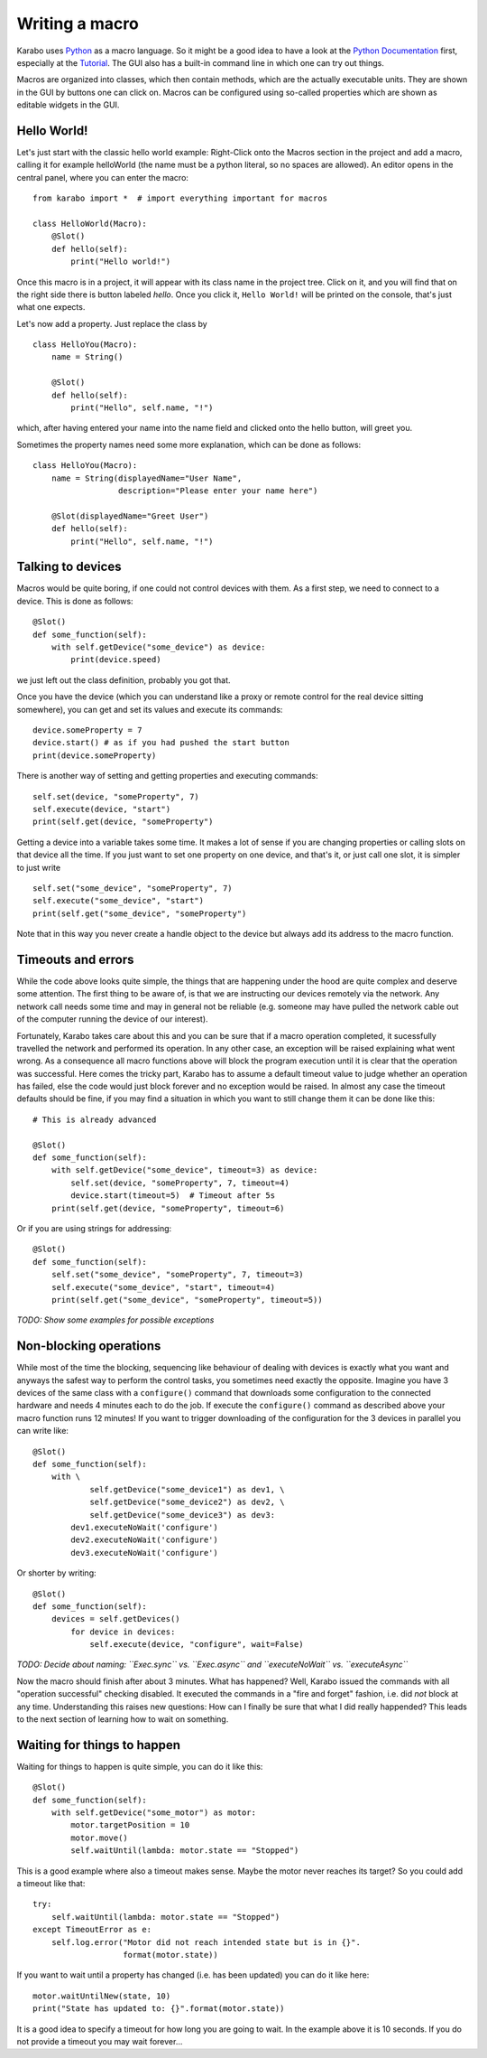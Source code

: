 Writing a macro
===============

Karabo uses `Python <http://www.python.org>`_ as a macro language. So it might
be a good idea to have a look at the `Python Documentation
<http://docs.python.org/3/>`_ first, especially at the `Tutorial
<http://docs.python.org/3/tutorial/index.html>`_.
The GUI also has a built-in command line in which one can try out things.

Macros are organized into classes, which then contain methods, which are the
actually executable units. They are shown in the GUI by buttons one can click
on. Macros can be configured using so-called properties which are shown as
editable widgets in the GUI.

Hello World!
------------

Let's just start with the classic hello world example: Right-Click onto the
Macros section in the project and add a macro, calling it for example
helloWorld (the name must be a python literal, so no spaces are allowed).
An editor opens in the central panel, where you can enter the macro::

    from karabo import *  # import everything important for macros

    class HelloWorld(Macro):
        @Slot()
        def hello(self):
            print("Hello world!")

Once this macro is in a project, it will appear with its class name in the
project tree. Click on it, and you will find that on the right side there is
button labeled *hello*. Once you click it, ``Hello World!`` will be printed on
the console, that's just what one expects.

Let's now add a property. Just replace the class by

::

    class HelloYou(Macro):
        name = String()

        @Slot()
        def hello(self):
            print("Hello", self.name, "!")

which, after having entered your name into the name field and clicked onto
the hello button, will greet you.

Sometimes the property names need some more explanation, which can be done as
follows::

    class HelloYou(Macro):
        name = String(displayedName="User Name",
                      description="Please enter your name here")

        @Slot(displayedName="Greet User")
        def hello(self):
            print("Hello", self.name, "!")


Talking to devices
------------------

Macros would be quite boring, if one could not control devices with them. As a
first step, we need to connect to a device. This is done as follows::

    @Slot()
    def some_function(self):
        with self.getDevice("some_device") as device:
	    print(device.speed)

we just left out the class definition, probably you got that.
 
Once you have the device (which you can understand like a proxy or remote
control for the real device sitting somewhere), you can get and set its values
and execute its commands::

    device.someProperty = 7
    device.start() # as if you had pushed the start button
    print(device.someProperty)

There is another way of setting and getting properties and executing
commands::

   self.set(device, "someProperty", 7)
   self.execute(device, "start")
   print(self.get(device, "someProperty")

Getting a device into a variable takes some time. It makes a lot of sense
if you are changing properties or calling slots on that device all the time.
If you just want to set one property on one device, and that's it, or just
call one slot, it is simpler to just write

::

   self.set("some_device", "someProperty", 7)
   self.execute("some_device", "start")
   print(self.get("some_device", "someProperty")
    

Note that in this way you never create a handle object to the device but always add its address to the macro function.


Timeouts and errors
-------------------

While the code above looks quite simple, the things that are happening under
the hood are quite complex and deserve some attention. The first thing to be
aware of, is that we are instructing our devices remotely via the network. Any
network call needs some time and may in general not be reliable (e.g. someone
may have pulled the network cable out of the computer running the device of our
interest).

Fortunately, Karabo takes care about this and you can be sure that if a macro
operation completed, it sucessfully travelled the network and performed its
operation. In any other case, an exception will be raised explaining what went
wrong. As a consequence all macro functions above will block the program
execution until it is clear that the operation was successful. Here comes the
tricky part, Karabo has to assume a default timeout value to judge whether an
operation has failed, else the code would just block forever and no exception
would be raised. In almost any case the timeout defaults should be fine, if you
may find a situation in which you want to still change them it can be done like
this::

    # This is already advanced

    @Slot()
    def some_function(self):
        with self.getDevice("some_device", timeout=3) as device:
	    self.set(device, "someProperty", 7, timeout=4)
	    device.start(timeout=5)  # Timeout after 5s
	print(self.get(device, "someProperty", timeout=6)

Or if you are using strings for addressing::

   @Slot()
   def some_function(self):
       self.set("some_device", "someProperty", 7, timeout=3)
       self.execute("some_device", "start", timeout=4)
       print(self.get("some_device", "someProperty", timeout=5))

*TODO: Show some examples for possible exceptions*

Non-blocking operations
-----------------------

While most of the time the blocking, sequencing like behaviour of dealing with
devices is exactly what you want and anyways the safest way to perform the
control tasks, you sometimes need exactly the opposite. Imagine you have 3
devices of the same class with a ``configure()`` command that downloads some
configuration to the connected hardware and needs 4 minutes each to do the job.
If execute the ``configure()`` command as described above your macro function
runs 12 minutes! If you want to trigger downloading of the configuration for
the 3 devices in parallel you can write like::

   @Slot()
   def some_function(self):
       with \ 
               self.getDevice("some_device1") as dev1, \
               self.getDevice("some_device2") as dev2, \
               self.getDevice("some_device3") as dev3:
           dev1.executeNoWait('configure')
	   dev2.executeNoWait('configure')
           dev3.executeNoWait('configure')

Or shorter by writing::

   @Slot()
   def some_function(self):
       devices = self.getDevices()
           for device in devices:
               self.execute(device, "configure", wait=False)

*TODO: Decide about naming: ``Exec.sync`` vs. ``Exec.async`` and
``executeNoWait`` vs. ``executeAsync``*

Now the macro should finish after about 3 minutes. What has happened? Well,
Karabo issued the commands with all "operation successful" checking disabled.
It executed the commands in a "fire and forget" fashion, i.e. did *not* block
at any time. Understanding this raises new questions: How can I finally be sure
that what I did really happended? This leads to the next section of learning
how to wait on something.

Waiting for things to happen
----------------------------

Waiting for things to happen is quite simple, you can do it like this::

   @Slot()
   def some_function(self):
       with self.getDevice("some_motor") as motor:
           motor.targetPosition = 10
           motor.move()
	   self.waitUntil(lambda: motor.state == "Stopped")

This is a good example where also a timeout makes sense. Maybe the
motor never reaches its target? So you could add a timeout like that::

    try:
        self.waitUntil(lambda: motor.state == "Stopped")
    except TimeoutError as e:
        self.log.error("Motor did not reach intended state but is in {}".
                       format(motor.state))

If you want to wait until a property has changed (i.e. has been updated) you
can do it like here::

   motor.waitUntilNew(state, 10)
   print("State has updated to: {}".format(motor.state))

It is a good idea to specify a timeout for how long you are going to wait. In
the example above it is 10 seconds. If you do not provide a timeout you may
wait forever...
